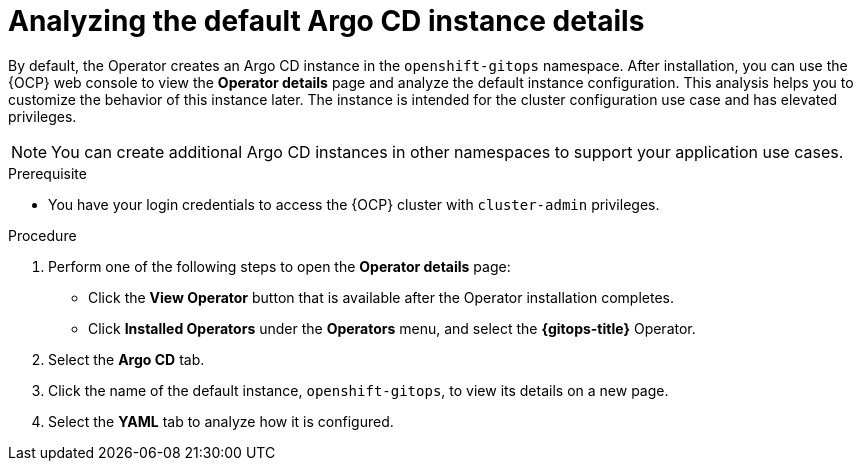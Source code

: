 // Module is included in the following assemblies:
//
// * managing_cluster_configuration/managing-openshift-cluster-configuration.adoc

:_mod-docs-content-type: PROCEDURE
[id="analyzing-the-default-instance-details_{context}"]
= Analyzing the default Argo CD instance details

By default, the Operator creates an Argo CD instance in the `openshift-gitops` namespace. After installation, you can use the {OCP} web console to view the **Operator details** page and analyze the default instance configuration. This analysis helps you to customize the behavior of this instance later. The instance is intended for the cluster configuration use case and has elevated privileges. 

[NOTE]
====
You can create additional Argo CD instances in other namespaces to support your application use cases.  
====

.Prerequisite

* You have your login credentials to access the {OCP} cluster with `cluster-admin` privileges.

.Procedure

. Perform one of the following steps to open the **Operator details** page:
** Click the **View Operator** button that is available after the Operator installation completes. 
** Click **Installed Operators** under the **Operators** menu, and select the **{gitops-title}** Operator.
. Select the **Argo CD** tab.
. Click the name of the default instance, `openshift-gitops`, to view its details on a new page.
. Select the **YAML** tab to analyze how it is configured.
